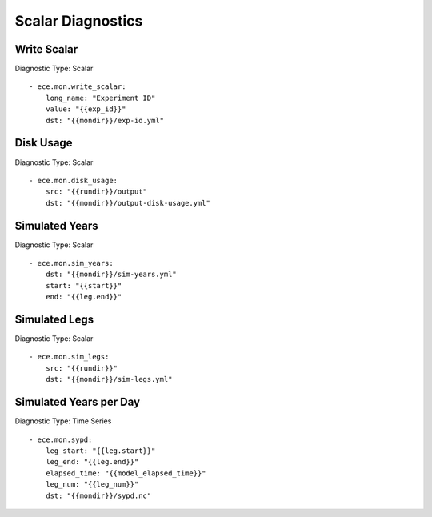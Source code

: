 ******************
Scalar Diagnostics
******************

Write Scalar
============

Diagnostic Type: Scalar

::

    - ece.mon.write_scalar:
        long_name: "Experiment ID"
        value: "{{exp_id}}"
        dst: "{{mondir}}/exp-id.yml"

Disk Usage
==========

Diagnostic Type: Scalar

::

    - ece.mon.disk_usage:
        src: "{{rundir}}/output"
        dst: "{{mondir}}/output-disk-usage.yml"

Simulated Years
===============

Diagnostic Type: Scalar

::

    - ece.mon.sim_years:
        dst: "{{mondir}}/sim-years.yml"
        start: "{{start}}"
        end: "{{leg.end}}"


Simulated Legs
==============

Diagnostic Type: Scalar

::

    - ece.mon.sim_legs:
        src: "{{rundir}}"
        dst: "{{mondir}}/sim-legs.yml"

Simulated Years per Day
=======================

Diagnostic Type: Time Series

::

    - ece.mon.sypd:
        leg_start: "{{leg.start}}"
        leg_end: "{{leg.end}}"
        elapsed_time: "{{model_elapsed_time}}"
        leg_num: "{{leg_num}}"
        dst: "{{mondir}}/sypd.nc"